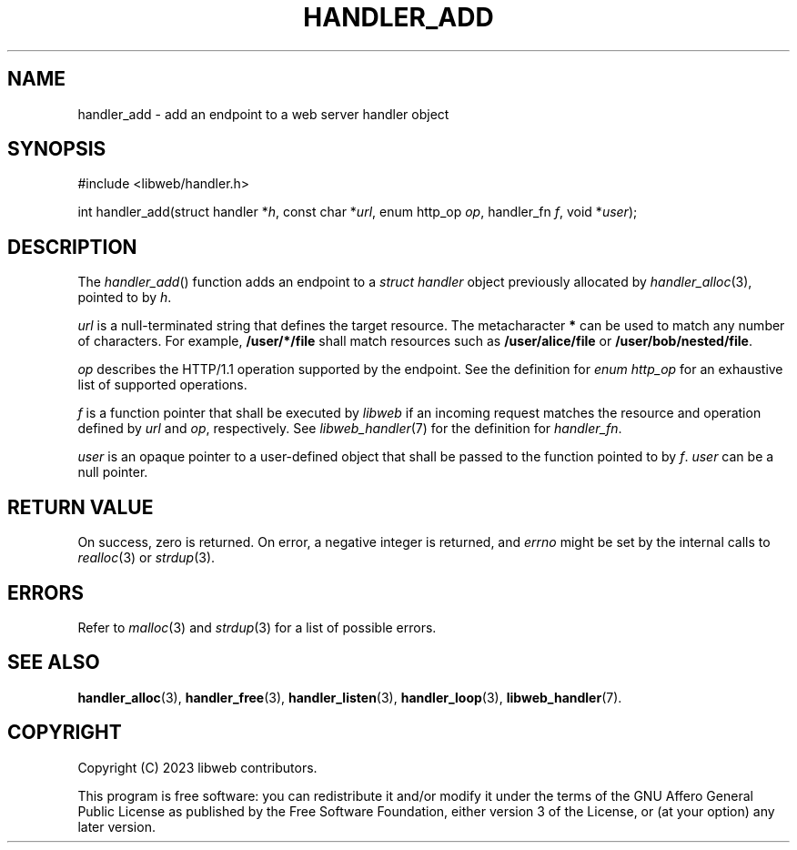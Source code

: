 .TH HANDLER_ADD 3 2023-09-13 0.1.0 "libweb Library Reference"

.SH NAME
handler_add \- add an endpoint to a web server handler object

.SH SYNOPSIS
.LP
.nf
#include <libweb/handler.h>
.P
int handler_add(struct handler *\fIh\fP, const char *\fIurl\fP, enum http_op \fIop\fP, handler_fn \fIf\fP, void *\fIuser\fP);
.fi

.SH DESCRIPTION
The
.IR handler_add ()
function adds an endpoint to a
.I struct handler
object previously allocated by
.IR handler_alloc (3),
pointed to by
.IR h .

.I url
is a null-terminated string that defines the target resource. The
metacharacter
.B *
can be used to match any number of characters. For example,
.B "/user/*/file"
shall match resources such as
.B /user/alice/file
or
.BR /user/bob/nested/file .

.I op
describes the HTTP/1.1 operation supported by the endpoint. See the
definition for
.I "enum http_op"
for an exhaustive list of supported operations.

.I f
is a function pointer that shall be executed by
.I libweb
if an incoming request matches the resource and operation defined by
.I url
and
.IR op ,
respectively. See
.IR libweb_handler (7)
for the definition for
.IR handler_fn .

.I user
is an opaque pointer to a user-defined object that shall be passed to
the function pointed to by
.IR f .
.I user
can be a null pointer.

.SH RETURN VALUE
On success, zero is returned. On error, a negative integer is returned,
and
.I errno
might be set by the internal calls to
.IR realloc (3)
or
.IR strdup (3).

.SH ERRORS
Refer to
.IR malloc (3)
and
.IR strdup (3)
for a list of possible errors.

.SH SEE ALSO
.BR handler_alloc (3),
.BR handler_free (3),
.BR handler_listen (3),
.BR handler_loop (3),
.BR libweb_handler (7).

.SH COPYRIGHT
Copyright (C) 2023 libweb contributors.
.P
This program is free software: you can redistribute it and/or modify
it under the terms of the GNU Affero General Public License as published by
the Free Software Foundation, either version 3 of the License, or
(at your option) any later version.
